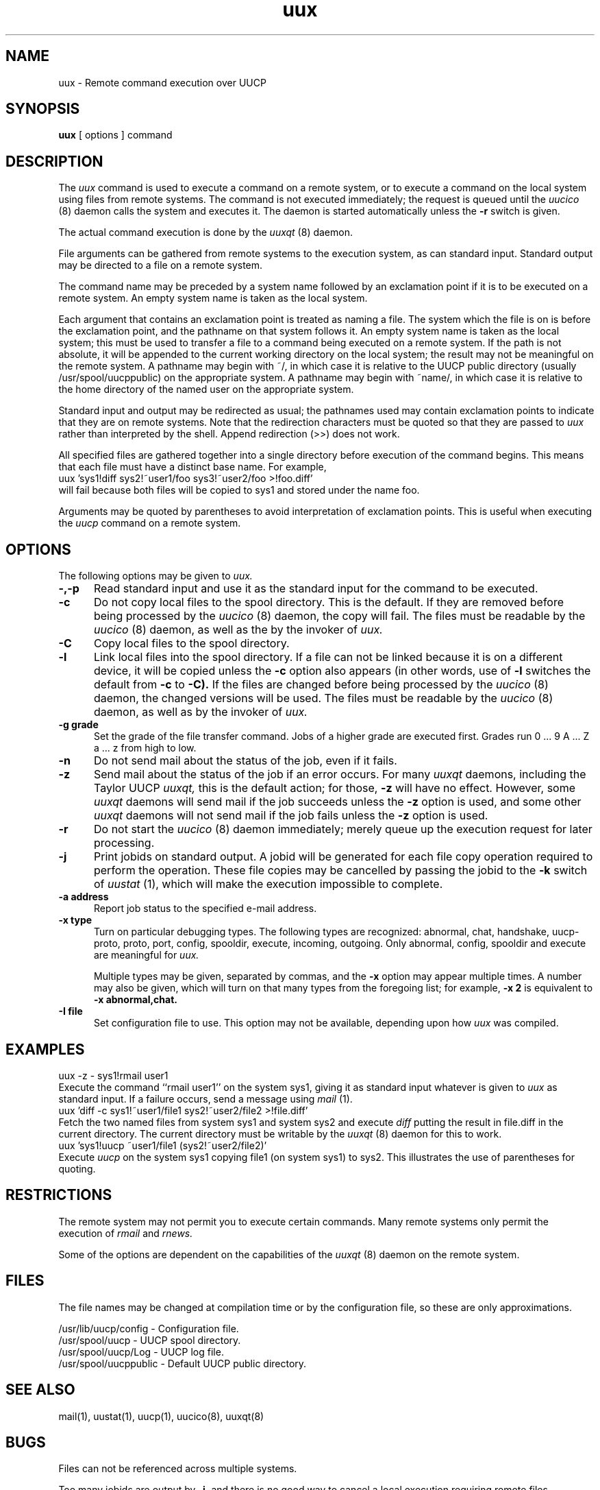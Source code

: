 ''' $Id: uux.1,v 1.1 1993/08/05 18:28:17 conklin Exp $
.TH uux 1 "Taylor UUCP 1.04"
.SH NAME
uux \- Remote command execution over UUCP
.SH SYNOPSIS
.B uux
[ options ] command
.SH DESCRIPTION
The
.I uux
command is used to execute a command on a remote system, or to execute
a command on the local system using files from remote systems.
The command
is not executed immediately; the request is queued until the
.I uucico
(8) daemon calls the system and executes it.  The daemon is
started automatically unless the
.B \-r
switch is given.

The actual command execution is done by the
.I uuxqt
(8) daemon.

File arguments can be gathered from remote systems to the execution
system, as can standard input.  Standard output may be directed to a
file on a remote system.

The command name may be preceded by a system name followed by an
exclamation point if it is to be executed on a remote system.  An
empty system name is taken as the local system.

Each argument that contains an exclamation point is treated as naming
a file.  The system which the file is on is before the exclamation
point, and the pathname on that system follows it.  An empty system
name is taken as the local system; this must be used to transfer a
file to a command being executed on a remote system.  If the path is
not absolute, it will be appended to the current working directory on
the local system; the result may not be meaningful on the remote
system.  A pathname may begin with ~/, in which case it is relative to
the UUCP public directory (usually /usr/spool/uucppublic) on the
appropriate system.  A pathname may begin with ~name/, in which case
it is relative to the home directory of the named user on the
appropriate system.

Standard input and output may be redirected as usual; the pathnames
used may contain exclamation points to indicate that they are on
remote systems.  Note that the redirection characters must be quoted
so that they are passed to
.I uux
rather than interpreted by the shell.  Append redirection (>>) does
not work.

All specified files are gathered together into a single directory
before execution of the command begins.  This means that each file
must have a distinct base name.  For example,
.EX
uux 'sys1!diff sys2!~user1/foo sys3!~user2/foo >!foo.diff'
.EE
will fail because both files will be copied to sys1 and stored under
the name foo.

Arguments may be quoted by parentheses to avoid interpretation of
exclamation points.  This is useful when executing the
.I uucp
command on a remote system.
.SH OPTIONS
The following options may be given to
.I uux.
.TP 5
.B \-,\-p
Read standard input and use it as the standard input for the command
to be executed.
.TP 5
.B \-c
Do not copy local files to the spool directory.  This is the default.
If they are
removed before being processed by the
.I uucico
(8) daemon, the copy will fail.  The files must be readable by the
.I uucico
(8) daemon,
as well as the by the invoker of
.I uux.
.TP 5
.B \-C
Copy local files to the spool directory.
.TP 5
.B \-l
Link local files into the spool directory.  If a file can not be
linked because it is on a different device, it will be copied unless
the
.B \-c
option also appears (in other words, use of
.B \-l
switches the default from
.B \-c
to
.B \-C).
If the files are changed before being processed by the
.I uucico
(8) daemon, the changed versions will be used.  The files must be
readable by the
.I uucico
(8) daemon, as well as by the invoker of
.I uux.
.TP 5
.B \-g grade
Set the grade of the file transfer command.  Jobs of a higher grade
are executed first.  Grades run 0 ... 9 A ... Z a ... z from high to
low.
.TP 5
.B \-n
Do not send mail about the status of the job, even if it fails.
.TP 5
.B \-z
Send mail about the status of the job if an error occurs.  For many
.I uuxqt
daemons, including the Taylor UUCP
.I uuxqt,
this is the default action; for those,
.B \-z
will have no effect.  However, some
.I uuxqt
daemons will send mail if the job succeeds unless the
.B \-z
option is used, and some other
.I uuxqt
daemons will not send mail if the job fails unless the
.B \-z
option is used.
.TP 5
.B \-r
Do not start the
.I uucico
(8) daemon immediately; merely queue up the execution request for later
processing.
.TP 5
.B \-j
Print jobids on standard output.  A jobid will be generated for each
file copy operation required to perform the operation.  These file
copies may be cancelled by
passing the jobid to the
.B \-k
switch of
.I uustat
(1), which will make the execution impossible to complete.
.TP 5
.B \-a address
Report job status to the specified e-mail address.
.TP 5
.B \-x type
Turn on particular debugging types.  The following types are
recognized: abnormal, chat, handshake, uucp-proto, proto, port,
config, spooldir, execute, incoming, outgoing.  Only abnormal, config,
spooldir and execute are meaningful for
.I uux.

Multiple types may be given, separated by commas, and the
.B \-x
option may appear multiple times.  A number may also be given, which
will turn on that many types from the foregoing list; for example,
.B \-x 2
is equivalent to
.B \-x abnormal,chat.
.TP 5
.B \-I file
Set configuration file to use.  This option may not be available,
depending upon how
.I uux
was compiled.
.SH EXAMPLES
.EX
uux -z - sys1!rmail user1
.EE
Execute the command ``rmail user1'' on the system sys1, giving it as
standard input whatever is given to
.I uux
as standard input.  If a failure occurs, send a message using
.I mail
(1).
.EX
uux 'diff -c sys1!~user1/file1 sys2!~user2/file2 >!file.diff'
.EE
Fetch the two named files from system sys1 and system sys2 and execute
.I diff
putting the result in file.diff in the current directory.  The current
directory must be writable by the
.I uuxqt
(8) daemon for this to work.
.EX
uux 'sys1!uucp ~user1/file1 (sys2!~user2/file2)'
.EE
Execute 
.I uucp
on the system sys1 copying file1 (on system sys1) to sys2.  This
illustrates the use of parentheses for quoting.
.SH RESTRICTIONS
The remote system may not permit you to execute certain commands.
Many remote systems only permit the execution of
.I rmail
and
.I rnews.

Some of the options are dependent on the capabilities of the
.I uuxqt
(8) daemon on the remote system.
.SH FILES
The file names may be changed at compilation time or by the
configuration file, so these are only approximations.

.br
/usr/lib/uucp/config - Configuration file.
.br
/usr/spool/uucp -
UUCP spool directory.
.br
/usr/spool/uucp/Log -
UUCP log file.
.br
/usr/spool/uucppublic -
Default UUCP public directory.
.SH SEE ALSO
mail(1), uustat(1), uucp(1), uucico(8), uuxqt(8)
.SH BUGS
Files can not be referenced across multiple systems.

Too many jobids are output by
.B \-j,
and there is no good way to cancel a local execution requiring remote
files.
.SH AUTHOR
Ian Lance Taylor
(ian@airs.com or uunet!airs!ian)
